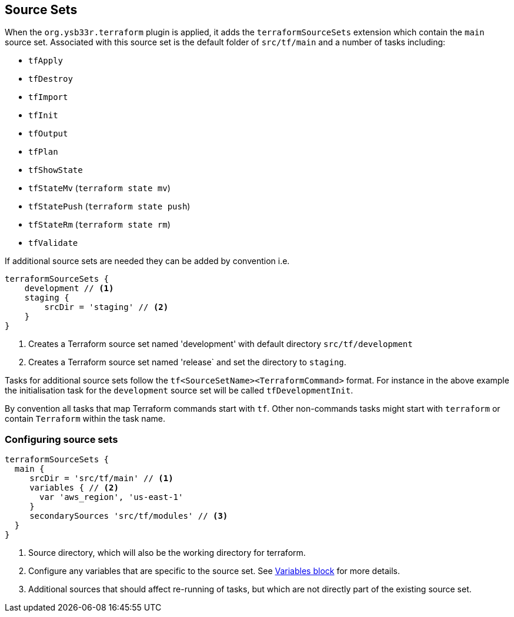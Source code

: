 == Source Sets

When the `org.ysb33r.terraform` plugin is applied, it adds the `terraformSourceSets` extension which contain the `main` source set. Associated with this source set is the default folder of `src/tf/main` and a number of tasks including:

* `tfApply`
* `tfDestroy`
* `tfImport`
* `tfInit`
* `tfOutput`
* `tfPlan`
* `tfShowState`
* `tfStateMv` (`terraform state mv`)
* `tfStatePush` (`terraform state push`)
* `tfStateRm` (`terraform state rm`)
* `tfValidate`


If additional source sets are needed they can be added by convention i.e.

[source,groovy]
----
terraformSourceSets {
    development // <1>
    staging {
        srcDir = 'staging' // <2>
    }
}
----
<1> Creates a Terraform source set named 'development' with default directory `src/tf/development`
<2> Creates a Terraform source set named 'release` and set the directory to `staging`.

Tasks for additional source sets follow the `tf<SourceSetName><TerraformCommand>` format. For instance in the above example the initialisation task for the `development` source set will be called `tfDevelopmentInit`.

By convention all tasks that map Terraform commands start with `tf`. Other non-commands tasks might start with `terraform` or contain `Terraform` within the task name.

=== Configuring source sets

[source,groovy]
----
terraformSourceSets {
  main {
     srcDir = 'src/tf/main' // <1>
     variables { // <2>
       var 'aws_region', 'us-east-1'
     }
     secondarySources 'src/tf/modules' // <3>
  }
}
----
<1> Source directory, which will also be the working directory for terraform.
<2> Configure any variables that are specific to the source set. See <<variables,Variables block>> for more details.
<3> Additional sources that should affect re-running of tasks, but which are not directly part of the existing source set.